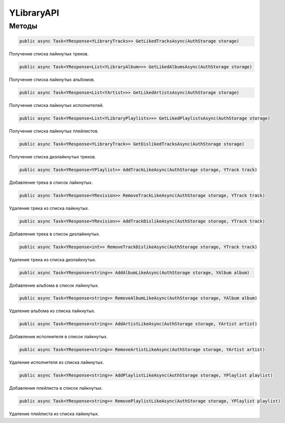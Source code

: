 YLibraryAPI
==================================================================

------------------------------------------------------------------
Методы
------------------------------------------------------------------

.. code-block:: csharp

   public async Task<YResponse<YLibraryTracks>> GetLikedTracksAsync(AuthStorage storage)

Получение списка лайкнутых треков.

.. code-block:: csharp

   public async Task<YResponse<List<YLibraryAlbum>>> GetLikedAlbumsAsync(AuthStorage storage)

Получение списка лайкнутых альбомов.

.. code-block:: csharp

   public async Task<YResponse<List<YArtist>>> GetLikedArtistsAsync(AuthStorage storage)

Получение списка лайкнутых исполнителей.

.. code-block:: csharp

   public async Task<YResponse<List<YLibraryPlaylists>>> GetLikedPlaylistsAsync(AuthStorage storage)

Получение списка лайкнутых плейлистов.

.. code-block:: csharp

   public async Task<YResponse<YLibraryTrack>> GetDislikedTracksAsync(AuthStorage storage)

Получение списка дизлайкнутых треков.

.. code-block:: csharp

   public async Task<YResponse<YPlaylist>> AddTrackLikeAsync(AuthStorage storage, YTrack track)

Добавление трека в список лайкнутых.

.. code-block:: csharp

   public async Task<YResponse<YRevision>> RemoveTrackLikeAsync(AuthStorage storage, YTrack track)

Удаление трека из списка лайкнутых.

.. code-block:: csharp

   public async Task<YResponse<YRevision>> AddTrackDislikeAsync(AuthStorage storage, YTrack track)

Добавление трека в список дизлайкнутых.

.. code-block:: csharp

   public async Task<YResponse<int>> RemoveTrackDislikeAsync(AuthStorage storage, YTrack track)

Удаление трека из списка дизлайкнутых.

.. code-block:: csharp

   public async Task<YResponse<string>> AddAlbumLikeAsync(AuthStorage storage, YAlbum album)

Добавление альбома в список лайкнутых.

.. code-block:: csharp

   public async Task<YResponse<string>> RemoveAlbumLikeAsync(AuthStorage storage, YAlbum album)

Удаление альбома из списка лайкнутых.

.. code-block:: csharp

   public async Task<YResponse<string>> AddArtistLikeAsync(AuthStorage storage, YArtist artist)

Добавление исполнителя в список лайкнутых.

.. code-block:: csharp

   public async Task<YResponse<string>> RemoveArtistLikeAsync(AuthStorage storage, YArtist artist)

Удаление исполнителя из списка лайкнутых.

.. code-block:: csharp

   public async Task<YResponse<string>> AddPlaylistLikeAsync(AuthStorage storage, YPlaylist playlist)

Добавление плейлиста в список лайкнутых.

.. code-block:: csharp

   public async Task<YResponse<string>> RemovePlaylistLikeAsync(AuthStorage storage, YPlaylist playlist)

Удаление плейлиста из списка лайкнутых.